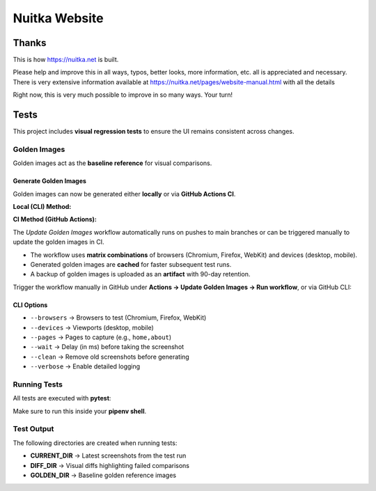 ################
 Nuitka Website
################

********
 Thanks
********

This is how https://nuitka.net is built.

Please help and improve this in all ways, typos, better looks, more
information, etc. all is appreciated and necessary. There is very
extensive information available at
https://nuitka.net/pages/website-manual.html with all the details

Right now, this is very much possible to improve in so many ways. Your
turn!

********
Tests
********

This project includes **visual regression tests** to ensure
the UI remains consistent across changes.

Golden Images
=============

Golden images act as the **baseline reference** for visual comparisons.

Generate Golden Images
----------------------

Golden images can now be generated either **locally** or via **GitHub Actions CI**.

**Local (CLI) Method:**

.. code-block:: bash
   python update.py --update-golden \
     --browsers chromium,firefox,webkit \
     --devices desktop,mobile \
     --pages home,about \
     --wait 1000 \
     --clean \
     --verbose

**CI Method (GitHub Actions):**

The `Update Golden Images` workflow automatically runs on pushes to main branches
or can be triggered manually to update the golden images in CI.

- The workflow uses **matrix combinations** of browsers (Chromium, Firefox, WebKit) and devices (desktop, mobile).
- Generated golden images are **cached** for faster subsequent test runs.
- A backup of golden images is uploaded as an **artifact** with 90-day retention.

Trigger the workflow manually in GitHub under **Actions → Update Golden Images → Run workflow**,
or via GitHub CLI:

.. code-block:: bash
   gh workflow run "Update Golden Images" --ref <branch> \
     -f browsers="chromium,firefox,webkit" \
     -f devices="desktop,mobile" \
     -f pages="all"

CLI Options
-----------

- ``--browsers`` → Browsers to test (Chromium, Firefox, WebKit)
- ``--devices`` → Viewports (desktop, mobile)
- ``--pages`` → Pages to capture (e.g., ``home,about``)
- ``--wait`` → Delay (in ms) before taking the screenshot
- ``--clean`` → Remove old screenshots before generating
- ``--verbose`` → Enable detailed logging

Running Tests
=============

All tests are executed with **pytest**:

.. code-block:: bash
   pytest tests/regression.py -v

Make sure to run this inside your **pipenv shell**.

Test Output
===========

The following directories are created when running tests:

- **CURRENT_DIR** → Latest screenshots from the test run
- **DIFF_DIR** → Visual diffs highlighting failed comparisons
- **GOLDEN_DIR** → Baseline golden reference images
